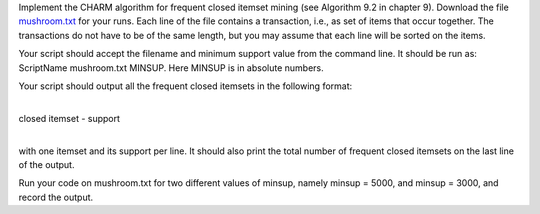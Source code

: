 .. title: Closed Itemset Mining 
.. slug: proj_cim
.. date: 2020-07-12 11:30:54 UTC-04:00
.. tags: 
.. category: 
.. link: 
.. description: 
.. has_math: true
.. type: text


Implement the CHARM algorithm for frequent closed itemset mining (see Algorithm 9.2 in chapter 9). Download the file `<mushroom.txt>`_ for your runs. Each line of the file contains a transaction, i.e., as set of items that occur together. The transactions do not have to be of the same length, but you may assume that each line will be sorted on the items.

Your script should accept the filename and minimum support value from the command line. It should be run as: ScriptName mushroom.txt MINSUP. Here MINSUP is in absolute numbers.

Your script should output all the frequent closed itemsets in the following format:

|
| closed itemset - support
|

with one itemset and its support per line. It should also print the total number of frequent closed itemsets on the last line of the output.

Run your code on mushroom.txt for two different values of minsup, namely minsup = 5000, and minsup = 3000, and record the output.

